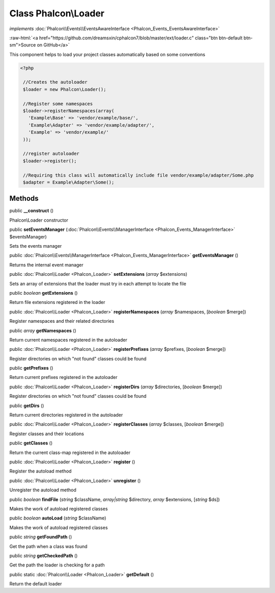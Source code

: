 Class **Phalcon\\Loader**
=========================

*implements* :doc:`Phalcon\\Events\\EventsAwareInterface <Phalcon_Events_EventsAwareInterface>`

.. role:: raw-html(raw)
   :format: html

:raw-html:`<a href="https://github.com/dreamsxin/cphalcon7/blob/master/ext/loader.c" class="btn btn-default btn-sm">Source on GitHub</a>`

This component helps to load your project classes automatically based on some conventions  

.. code-block:: php

    <?php

     //Creates the autoloader
     $loader = new Phalcon\Loader();
    
     //Register some namespaces
     $loader->registerNamespaces(array(
       'Example\Base' => 'vendor/example/base/',
       'Example\Adapter' => 'vendor/example/adapter/',
       'Example' => 'vendor/example/'
     ));
    
     //register autoloader
     $loader->register();
    
     //Requiring this class will automatically include file vendor/example/adapter/Some.php
     $adapter = Example\Adapter\Some();



Methods
-------

public  **__construct** ()

Phalcon\\Loader constructor



public  **setEventsManager** (:doc:`Phalcon\\Events\\ManagerInterface <Phalcon_Events_ManagerInterface>` $eventsManager)

Sets the events manager



public :doc:`Phalcon\\Events\\ManagerInterface <Phalcon_Events_ManagerInterface>`  **getEventsManager** ()

Returns the internal event manager



public :doc:`Phalcon\\Loader <Phalcon_Loader>`  **setExtensions** (*array* $extensions)

Sets an array of extensions that the loader must try in each attempt to locate the file



public *boolean*  **getExtensions** ()

Return file extensions registered in the loader



public :doc:`Phalcon\\Loader <Phalcon_Loader>`  **registerNamespaces** (*array* $namespaces, [*boolean* $merge])

Register namespaces and their related directories



public *array*  **getNamespaces** ()

Return current namespaces registered in the autoloader



public :doc:`Phalcon\\Loader <Phalcon_Loader>`  **registerPrefixes** (*array* $prefixes, [*boolean* $merge])

Register directories on which "not found" classes could be found



public  **getPrefixes** ()

Return current prefixes registered in the autoloader



public :doc:`Phalcon\\Loader <Phalcon_Loader>`  **registerDirs** (*array* $directories, [*boolean* $merge])

Register directories on which "not found" classes could be found



public  **getDirs** ()

Return current directories registered in the autoloader



public :doc:`Phalcon\\Loader <Phalcon_Loader>`  **registerClasses** (*array* $classes, [*boolean* $merge])

Register classes and their locations



public  **getClasses** ()

Return the current class-map registered in the autoloader



public :doc:`Phalcon\\Loader <Phalcon_Loader>`  **register** ()

Register the autoload method



public :doc:`Phalcon\\Loader <Phalcon_Loader>`  **unregister** ()

Unregister the autoload method



public *boolean*  **findFile** (*string* $className, *array|string* $directory, *array* $extensions, [*string* $ds])

Makes the work of autoload registered classes



public *boolean*  **autoLoad** (*string* $className)

Makes the work of autoload registered classes



public *string*  **getFoundPath** ()

Get the path when a class was found



public *string*  **getCheckedPath** ()

Get the path the loader is checking for a path



public static :doc:`Phalcon\\Loader <Phalcon_Loader>`  **getDefault** ()

Return the default loader



